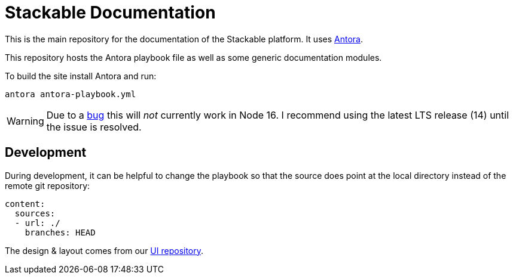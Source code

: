 // Header of this document:

= Stackable Documentation
:base-repo: https://github.com/stackabletech

This is the main repository for the documentation of the Stackable platform.
It uses https://antora.org[Antora].

This repository hosts the Antora playbook file as well as some generic documentation modules.

To build the site install Antora and run:

    antora antora-playbook.yml

WARNING: Due to a https://gitlab.com/antora/antora/-/issues/745[bug] this will _not_ currently work in Node 16. I recommend using the latest LTS release (14) until the issue is resolved.

== Development

During development, it can be helpful to change the playbook so that the source does point at the local directory instead of the remote git repository:

[source,yaml]
----
content:
  sources:
  - url: ./
    branches: HEAD
----

The design & layout comes from our https://github.com/stackabletech/documentation-ui[UI repository].
